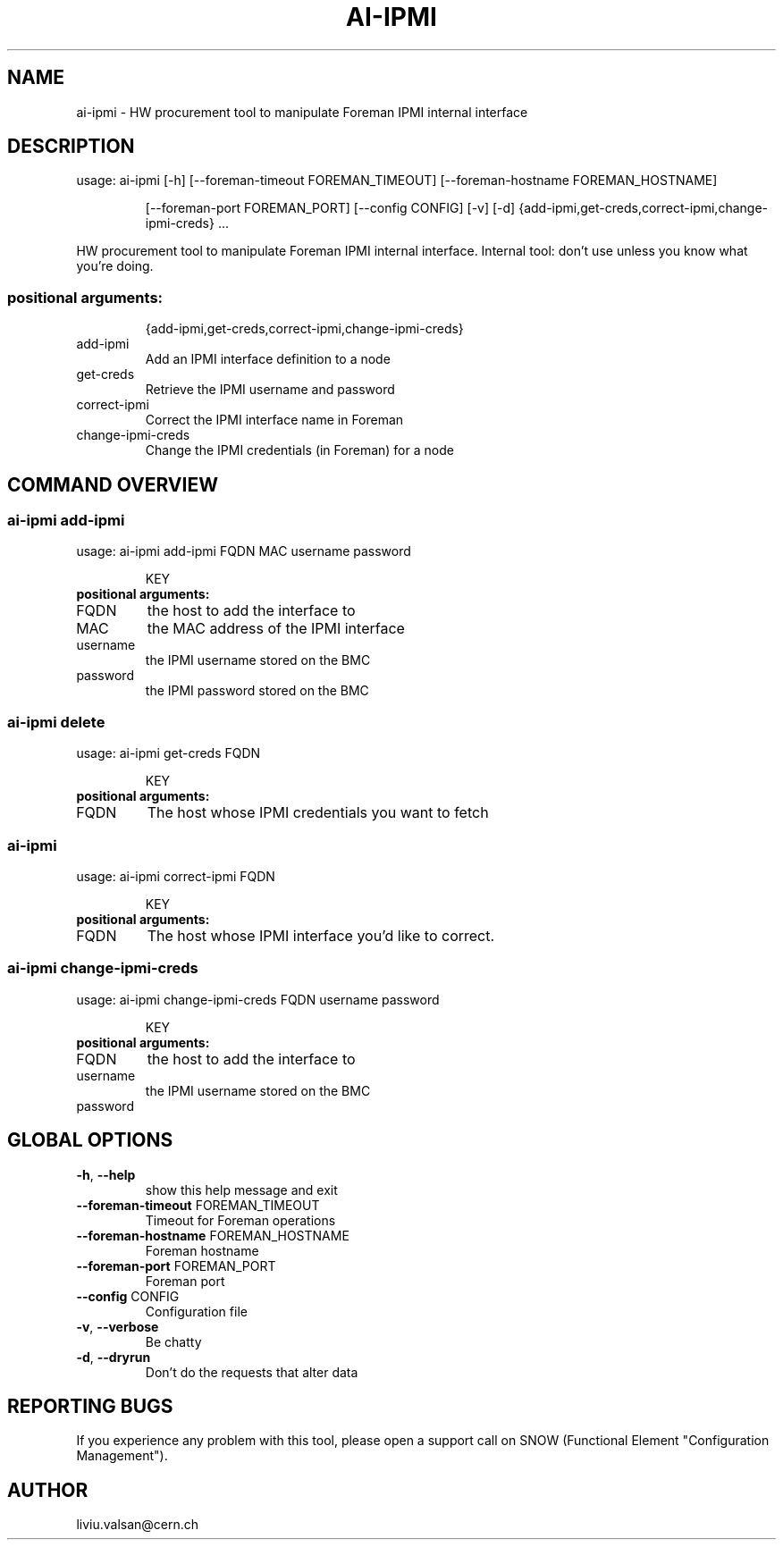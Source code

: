 .TH AI-IPMI "1" "September 2014" "CERN" "User Commands"
.SH NAME
ai-ipmi \- HW procurement tool to manipulate Foreman IPMI internal interface
.SH DESCRIPTION
usage: ai-ipmi [\-h] [\-\-foreman\-timeout FOREMAN_TIMEOUT] [\-\-foreman\-hostname FOREMAN_HOSTNAME]
.IP
[\-\-foreman\-port FOREMAN_PORT] [\-\-config CONFIG] [\-v] [\-d]
{add-ipmi,get-creds,correct-ipmi,change-ipmi-creds} ...
.PP
HW procurement tool to manipulate Foreman IPMI internal interface. Internal tool: don't use unless you know what you're doing.
.SS "positional arguments:"
.IP
{add-ipmi,get-creds,correct-ipmi,change-ipmi-creds}
.TP
add-ipmi
Add an IPMI interface definition to a node
.TP
get-creds
Retrieve the IPMI username and password
.TP
correct-ipmi
Correct the IPMI interface name in Foreman
.TP
change-ipmi-creds
Change the IPMI credentials (in Foreman) for a node
.SH COMMAND OVERVIEW
.SS ai-ipmi add-ipmi
usage: ai-ipmi add-ipmi FQDN MAC username password 
.IP
KEY
.TP
.B "positional arguments:"
.TP
FQDN
the host to add the interface to
.TP
MAC
the MAC address of the IPMI interface
.TP
username
the IPMI username stored on the BMC
.TP
password
the IPMI password stored on the BMC
.SS ai-ipmi delete
usage: ai-ipmi get-creds FQDN
.IP
KEY
.TP
.B "positional arguments:"
.TP
FQDN
The host whose IPMI credentials you want to fetch
.SS ai-ipmi 
usage: ai-ipmi correct-ipmi FQDN 
.IP
KEY
.TP
.B "positional arguments:"
.TP
FQDN
The host whose IPMI interface you'd like to correct.
.SS ai-ipmi change-ipmi-creds
usage: ai-ipmi change-ipmi-creds FQDN username password 
.IP
KEY
.TP
.B "positional arguments:"
.TP
FQDN
the host to add the interface to
.TP
username
the IPMI username stored on the BMC
.TP
password
.SH GLOBAL OPTIONS
.TP
\fB\-h\fR, \fB\-\-help\fR
show this help message and exit
.TP
\fB\-\-foreman\-timeout\fR FOREMAN_TIMEOUT
Timeout for Foreman operations
.TP
\fB\-\-foreman\-hostname\fR FOREMAN_HOSTNAME
Foreman hostname
.TP
\fB\-\-foreman\-port\fR FOREMAN_PORT
Foreman port
.TP
\fB\-\-config\fR CONFIG
Configuration file
.TP
\fB\-v\fR, \fB\-\-verbose\fR
Be chatty
.TP
\fB\-d\fR, \fB\-\-dryrun\fR
Don't do the requests that alter data

.SH REPORTING BUGS
If you experience any problem with this tool, please open a support
call on SNOW (Functional Element "Configuration Management").

.SH AUTHOR
liviu.valsan@cern.ch

